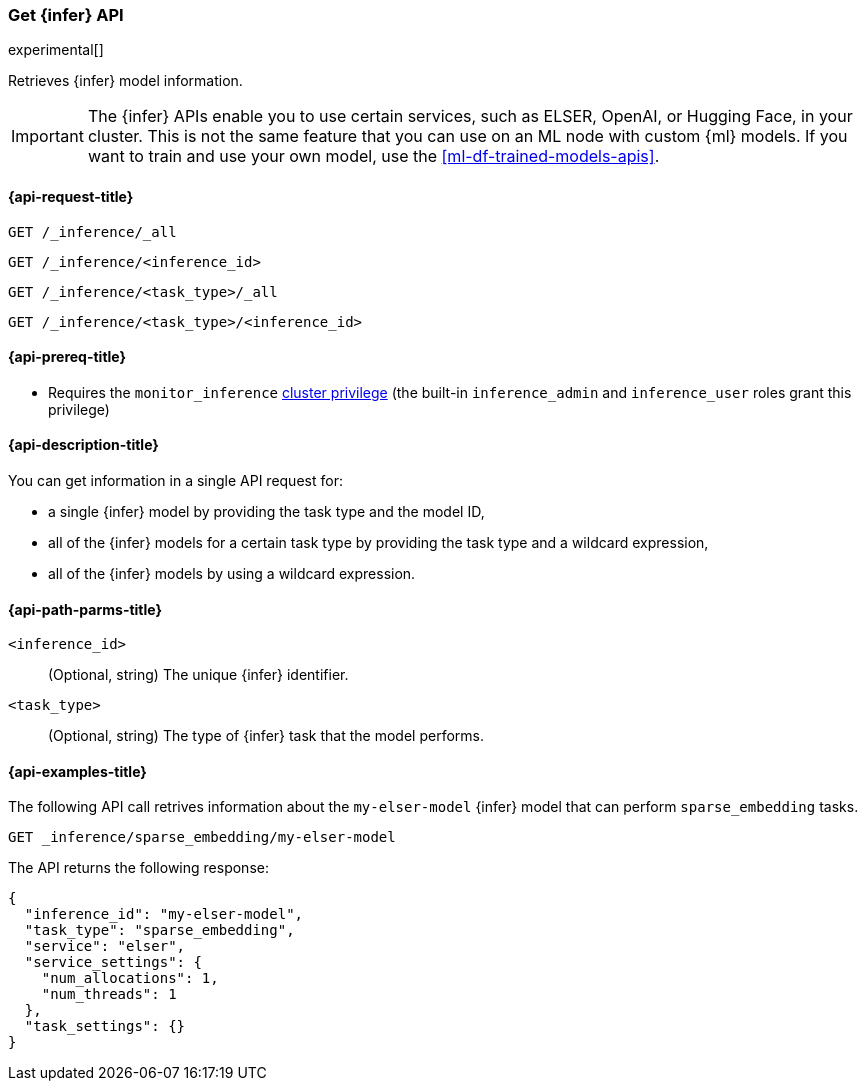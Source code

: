 [role="xpack"]
[[get-inference-api]]
=== Get {infer} API

experimental[]

Retrieves {infer} model information.

IMPORTANT: The {infer} APIs enable you to use certain services, such as ELSER,
OpenAI, or Hugging Face, in your cluster. This is not the same feature that you
can use on an ML node with custom {ml} models. If you want to train and use your
own model, use the <<ml-df-trained-models-apis>>.


[discrete]
[[get-inference-api-request]]
==== {api-request-title}

`GET /_inference/_all`

`GET /_inference/<inference_id>`

`GET /_inference/<task_type>/_all`

`GET /_inference/<task_type>/<inference_id>`

[discrete]
[[get-inference-api-prereqs]]
==== {api-prereq-title}

* Requires the `monitor_inference` <<privileges-list-cluster,cluster privilege>>
(the built-in `inference_admin` and `inference_user` roles grant this privilege)

[discrete]
[[get-inference-api-desc]]
==== {api-description-title}

You can get information in a single API request for:

* a single {infer} model by providing the task type and the model ID,
* all of the {infer} models for a certain task type by providing the task type
and a wildcard expression,
* all of the {infer} models by using a wildcard expression.


[discrete]
[[get-inference-api-path-params]]
==== {api-path-parms-title}

`<inference_id>`::
(Optional, string)
The unique {infer} identifier.


`<task_type>`::
(Optional, string)
The type of {infer} task that the model performs.


[discrete]
[[get-inference-api-example]]
==== {api-examples-title}

The following API call retrives information about the `my-elser-model` {infer}
model that can perform `sparse_embedding` tasks.


[source,console]
------------------------------------------------------------
GET _inference/sparse_embedding/my-elser-model
------------------------------------------------------------
// TEST[skip:TBD]


The API returns the following response:

[source,console-result]
------------------------------------------------------------
{
  "inference_id": "my-elser-model",
  "task_type": "sparse_embedding",
  "service": "elser",
  "service_settings": {
    "num_allocations": 1,
    "num_threads": 1
  },
  "task_settings": {}
}
------------------------------------------------------------
// NOTCONSOLE
